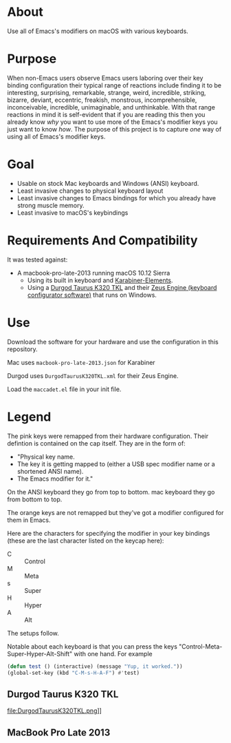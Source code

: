 * About

Use all of Emacs's modifiers on macOS with various keyboards.

* Purpose

When non-Emacs users observe Emacs users laboring over their key binding configuration their typical range of reactions include finding it to be interesting, surprising, remarkable, strange, weird, incredible, striking, bizarre, deviant, eccentric, freakish, monstrous, incomprehensible, inconceivable, incredible, unimaginable, and unthinkable. With that range reactions in mind it is self-evident that if you are reading this then you already know /why/ you want to use more of the Emacs's modifier keys you just want to know /how/. The purpose of this project is to capture /one/ way of using all of Emacs's modifier keys.

* Goal

- Usable on stock Mac keyboards and Windows (ANSI) keyboard.
- Least invasive changes to physical keyboard layout
- Least invasive changes to Emacs bindings for which you already have strong muscle memory.
- Least invasive to macOS's keybindings

* Requirements And Compatibility

It was tested against:

- A macbook-pro-late-2013 running macOS 10.12 Sierra
  - Using its built in keyboard and [[https://pqrs.org/osx/karabiner/][Karabiner-Elements]].
  - Using a [[https://www.amazon.com/Durgod-Taurus-Mechanical-Gaming-Keyboard/dp/B07QK16RDQ/ref=sr_1_3][Durgod Taurus K320 TKL]] and their [[http://www.durgod.com/page6?_l=en][Zeus Engine (keyboard configurator software)]] that runs on Windows.

* Use

Download the software for your hardware and use the configuration in this repository.

Mac uses ~macbook-pro-late-2013.json~ for Karabiner

Durgod uses ~DurgodTaurusK320TKL.xml~ for their Zeus Engine.

Load the ~maccadet.el~ file in your init file.

* Legend

The pink keys were remapped from their hardware configuration. Their defintion is contained on the cap itself. They are in the form of:

- "Physical key name.
- The key it is getting mapped to (either a USB spec modifier name or a shortened ANSI name).
- The Emacs modifier for it."

On the ANSI keyboard they go from top to bottom. mac keyboard they go from bottom to top.

The orange keys are not remapped but they've got a modifier configured for them in Emacs.

Here are the characters for specifying the modifier in your key bindings (these are the last character listed on the keycap here):

- C :: Control
- M :: Meta
- s :: Super
- H :: Hyper
- A :: Alt

The setups follow.

Notable about each keyboard is that you can press the keys "Control-Meta-Super-Hyper-Alt-Shift" with one hand. For example

#+BEGIN_SRC emacs-lisp
(defun test () (interactive) (message "Yup, it worked."))
(global-set-key (kbd "C-M-s-H-A-F") #'test)
#+END_SRC

[[file:allmodifiers.png]]


** Durgod Taurus K320 TKL

file:DurgodTaurusK320TKL.png]]


[[file:allmodifiers.png]]

** MacBook Pro Late 2013

[[file:/macbook-pro-late-2013.png]]
